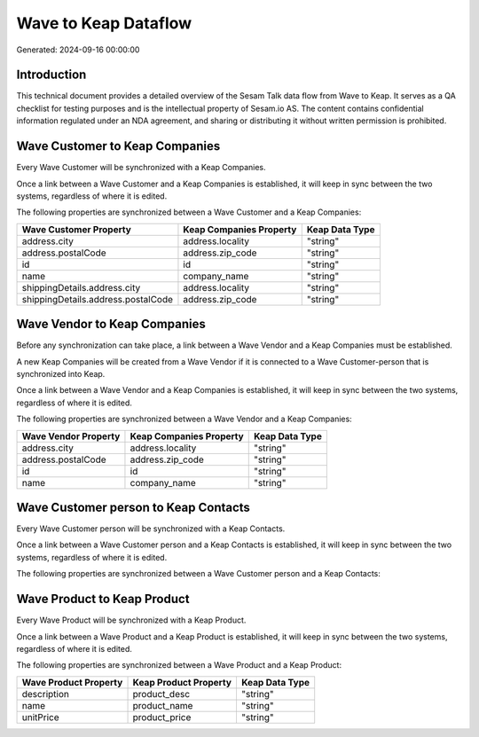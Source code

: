 =====================
Wave to Keap Dataflow
=====================

Generated: 2024-09-16 00:00:00

Introduction
------------

This technical document provides a detailed overview of the Sesam Talk data flow from Wave to Keap. It serves as a QA checklist for testing purposes and is the intellectual property of Sesam.io AS. The content contains confidential information regulated under an NDA agreement, and sharing or distributing it without written permission is prohibited.

Wave Customer to Keap Companies
-------------------------------
Every Wave Customer will be synchronized with a Keap Companies.

Once a link between a Wave Customer and a Keap Companies is established, it will keep in sync between the two systems, regardless of where it is edited.

The following properties are synchronized between a Wave Customer and a Keap Companies:

.. list-table::
   :header-rows: 1

   * - Wave Customer Property
     - Keap Companies Property
     - Keap Data Type
   * - address.city
     - address.locality
     - "string"
   * - address.postalCode
     - address.zip_code
     - "string"
   * - id
     - id
     - "string"
   * - name
     - company_name
     - "string"
   * - shippingDetails.address.city
     - address.locality
     - "string"
   * - shippingDetails.address.postalCode
     - address.zip_code
     - "string"


Wave Vendor to Keap Companies
-----------------------------
Before any synchronization can take place, a link between a Wave Vendor and a Keap Companies must be established.

A new Keap Companies will be created from a Wave Vendor if it is connected to a Wave Customer-person that is synchronized into Keap.

Once a link between a Wave Vendor and a Keap Companies is established, it will keep in sync between the two systems, regardless of where it is edited.

The following properties are synchronized between a Wave Vendor and a Keap Companies:

.. list-table::
   :header-rows: 1

   * - Wave Vendor Property
     - Keap Companies Property
     - Keap Data Type
   * - address.city
     - address.locality
     - "string"
   * - address.postalCode
     - address.zip_code
     - "string"
   * - id
     - id
     - "string"
   * - name
     - company_name
     - "string"


Wave Customer person to Keap Contacts
-------------------------------------
Every Wave Customer person will be synchronized with a Keap Contacts.

Once a link between a Wave Customer person and a Keap Contacts is established, it will keep in sync between the two systems, regardless of where it is edited.

The following properties are synchronized between a Wave Customer person and a Keap Contacts:

.. list-table::
   :header-rows: 1

   * - Wave Customer person Property
     - Keap Contacts Property
     - Keap Data Type


Wave Product to Keap Product
----------------------------
Every Wave Product will be synchronized with a Keap Product.

Once a link between a Wave Product and a Keap Product is established, it will keep in sync between the two systems, regardless of where it is edited.

The following properties are synchronized between a Wave Product and a Keap Product:

.. list-table::
   :header-rows: 1

   * - Wave Product Property
     - Keap Product Property
     - Keap Data Type
   * - description
     - product_desc
     - "string"
   * - name
     - product_name
     - "string"
   * - unitPrice
     - product_price
     - "string"

